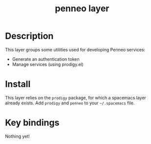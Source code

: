#+TITLE: penneo layer

[[file:img/penneo.png]]

# TOC links should be GitHub style anchors.
* Table of Contents                                        :TOC_4_gh:noexport:
 - [[#description][Description]]
 - [[#install][Install]]
 - [[#key-bindings][Key bindings]]

* Description
This layer groups some utilities used for developing Penneo services:
- Generate an authentication token
- Manage services (using prodigy.el)

* Install
This layer relies on the =prodigy= package, for which a spacemacs layer already
exists. Add =prodigy= and =penneo= to your =~/.spacemacs= file.

* Key bindings
Nothing yet!
